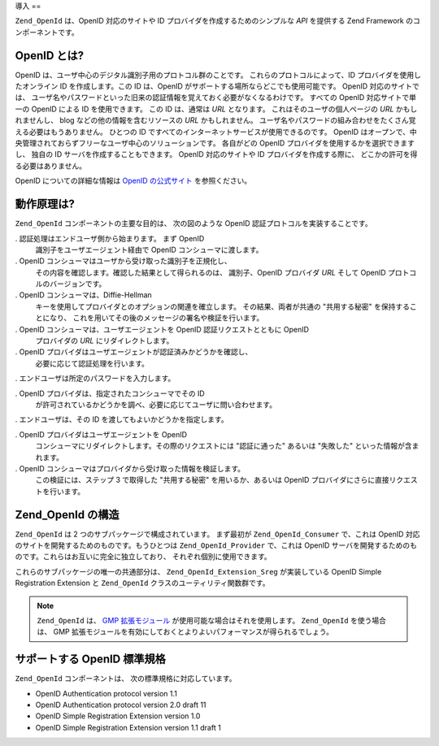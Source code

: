 .. _zend.openid.introduction:

導入
==

``Zend_OpenId`` は、OpenID 対応のサイトや ID プロバイダを作成するためのシンプルな *API*
を提供する Zend Framework のコンポーネントです。

.. _zend.openid.introduction.what:

OpenID とは?
----------

OpenID は、ユーザ中心のデジタル識別子用のプロトコル群のことです。
これらのプロトコルによって、ID プロバイダを使用したオンライン ID
を作成します。この ID は、OpenID がサポートする場所ならどこでも使用可能です。
OpenID 対応のサイトでは、
ユーザ名やパスワードといった旧来の認証情報を覚えておく必要がなくなるわけです。
すべての OpenID 対応サイトで単一の OpenID による ID を使用できます。 この ID
は、通常は *URL* となります。 これはそのユーザの個人ページの *URL*
かもしれませんし、 blog などの他の情報を含むリソースの *URL* かもしれません。
ユーザ名やパスワードの組み合わせをたくさん覚える必要はもうありません。
ひとつの ID ですべてのインターネットサービスが使用できるのです。 OpenID
はオープンで、中央管理されておらずフリーなユーザ中心のソリューションです。
各自がどの OpenID プロバイダを使用するかを選択できますし、 独自の ID
サーバを作成することもできます。 OpenID 対応のサイトや ID
プロバイダを作成する際に、 どこかの許可を得る必要はありません。

OpenID についての詳細な情報は `OpenID の公式サイト`_ を参照ください。

.. _zend.openid.introduction.how:

動作原理は?
------

``Zend_OpenId`` コンポーネントの主要な目的は、 次の図のような OpenID
認証プロトコルを実装することです。

.. image:: ../images/zend.openid.protocol.jpg
   :width: 559
   :align: center

. 認証処理はエンドユーザ側から始まります。 まず OpenID
  識別子をユーザエージェント経由で OpenID コンシューマに渡します。

. OpenID コンシューマはユーザから受け取った識別子を正規化し、
  その内容を確認します。確認した結果として得られるのは、 識別子、OpenID
  プロバイダ *URL* そして OpenID プロトコルのバージョンです。

. OpenID コンシューマは、Diffie-Hellman
  キーを使用してプロバイダとのオプションの関連を確立します。
  その結果、両者が共通の "共用する秘密" を保持することになり、
  これを用いてその後のメッセージの署名や検証を行います。

. OpenID コンシューマは、ユーザエージェントを OpenID 認証リクエストとともに OpenID
  プロバイダの *URL* にリダイレクトします。

. OpenID プロバイダはユーザエージェントが認証済みかどうかを確認し、
  必要に応じて認証処理を行います。

. エンドユーザは所定のパスワードを入力します。

. OpenID プロバイダは、指定されたコンシューマでその ID
  が許可されているかどうかを調べ、必要に応じてユーザに問い合わせます。

. エンドユーザは、その ID を渡してもよいかどうかを指定します。

. OpenID プロバイダはユーザエージェントを OpenID
  コンシューマにリダイレクトします。その際のリクエストには "認証に通った"
  あるいは "失敗した" といった情報が含まれます。

. OpenID コンシューマはプロバイダから受け取った情報を検証します。
  この検証には、ステップ 3 で取得した "共用する秘密" を用いるか、あるいは OpenID
  プロバイダにさらに直接リクエストを行います。

.. _zend.openid.introduction.structure:

Zend_OpenId の構造
---------------

``Zend_OpenId`` は 2 つのサブパッケージで構成されています。 まず最初が
``Zend_OpenId_Consumer`` で、これは OpenID
対応のサイトを開発するためのものです。もうひとつは ``Zend_OpenId_Provider``
で、これは OpenID
サーバを開発するためのものです。これらはお互いに完全に独立しており、
それぞれ個別に使用できます。

これらのサブパッケージの唯一の共通部分は、 ``Zend_OpenId_Extension_Sreg``
が実装している OpenID Simple Registration Extension と ``Zend_OpenId``
クラスのユーティリティ関数群です。

.. note::

   ``Zend_OpenId`` は、 `GMP 拡張モジュール`_ が使用可能な場合はそれを使用します。
   ``Zend_OpenId`` を使う場合は、 GMP
   拡張モジュールを有効にしておくとよりよいパフォーマンスが得られるでしょう。

.. _zend.openid.introduction.standards:

サポートする OpenID 標準規格
------------------

``Zend_OpenId`` コンポーネントは、 次の標準規格に対応しています。

- OpenID Authentication protocol version 1.1

- OpenID Authentication protocol version 2.0 draft 11

- OpenID Simple Registration Extension version 1.0

- OpenID Simple Registration Extension version 1.1 draft 1



.. _`OpenID の公式サイト`: http://www.openid.net/
.. _`GMP 拡張モジュール`: http://php.net/gmp

